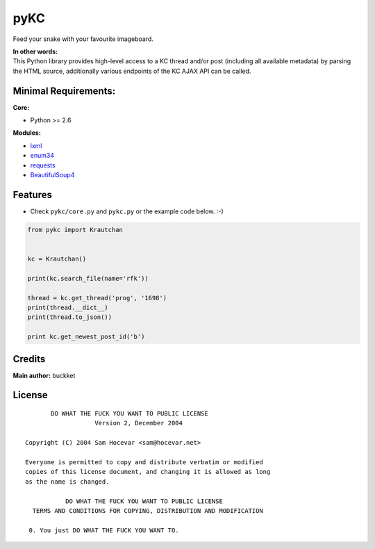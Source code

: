 pyKC
####

Feed your snake with your favourite imageboard.


| **In other words:**
| This Python library provides high-level access to a KC thread and/or post (including all available metadata) by parsing the HTML source, additionally various endpoints of the KC AJAX API can be called.

Minimal Requirements:
---------------------

**Core:**

- Python >= 2.6

**Modules:**

- `lxml <http://lxml.de/>`_
- `enum34 <https://pypi.python.org/pypi/enum34>`_
- `requests <http://docs.python-requests.org/en/latest/index.html>`_
- `BeautifulSoup4 <http://www.crummy.com/software/BeautifulSoup/>`_

Features
--------
- Check ``pykc/core.py`` and ``pykc.py`` or the example code below. :-)

.. code:: python

    from pykc import Krautchan


    kc = Krautchan()

    print(kc.search_file(name='rfk'))

    thread = kc.get_thread('prog', '1698')
    print(thread.__dict__)
    print(thread.to_json())

    print kc.get_newest_post_id('b')


Credits
-------
**Main author:** buckket

License
-------

::

        DO WHAT THE FUCK YOU WANT TO PUBLIC LICENSE
                    Version 2, December 2004

 Copyright (C) 2004 Sam Hocevar <sam@hocevar.net>

 Everyone is permitted to copy and distribute verbatim or modified
 copies of this license document, and changing it is allowed as long
 as the name is changed.

            DO WHAT THE FUCK YOU WANT TO PUBLIC LICENSE
   TERMS AND CONDITIONS FOR COPYING, DISTRIBUTION AND MODIFICATION

  0. You just DO WHAT THE FUCK YOU WANT TO.
